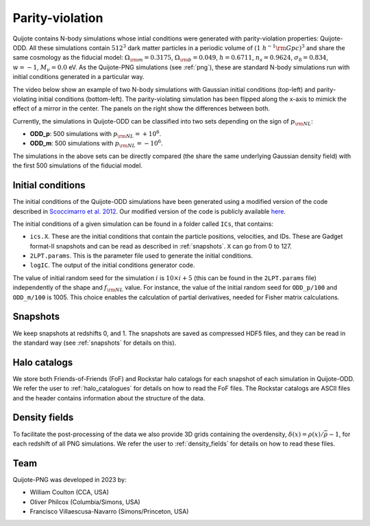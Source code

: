 .. _odd:

Parity-violation
================

Quijote contains N-body simulations whose intial conditions were generated with parity-violation properties: Quijote-ODD. All these simulations contain :math:`512^3` dark matter particles in a periodic volume of :math:`(1~h^{-1}{\rm Gpc})^3` and share the same cosmology as the fiducial model: :math:`\Omega_{\rm m}=0.3175`, :math:`\Omega_{\rm b}=0.049`, :math:`h=0.6711`, :math:`n_s=0.9624`, :math:`\sigma_8=0.834`, :math:`w=-1`, :math:`M_\nu=0.0` eV. As the Quijote-PNG simulations (see :ref:`png`), these are standard N-body simulations run with initial conditions generated in a particular way.

The video below show an example of two N-body simulations with Gaussian initial conditions (top-left) and parity-violating initial conditions (bottom-left). The parity-violating simulation has been flipped along the x-axis to mimick the effect of a mirror in the center. The panels on the right show the differences between both.

.. raw:: html

   <iframe width="560" height="315" src="https://www.youtube.com/embed/4bnKGFYoLpA" title="YouTube video player" frameborder="0" allow="accelerometer; autoplay; clipboard-write; encrypted-media; gyroscope; picture-in-picture; web-share" allowfullscreen></iframe>

   
Currently, the simulations in Quijote-ODD can be classified into two sets depending on the sign of :math:`p_{\rm NL}`:

- **ODD_p**: 500 simulations with :math:`p_{\rm NL}=+10^6`.
- **ODD_m**: 500 simulations with :math:`p_{\rm NL}=-10^6`.

The simulations in the above sets can be directly compared (the share the same underlying Gaussian density field) with the first 500 simulations of the fiducial model.



Initial conditions
~~~~~~~~~~~~~~~~~~

The initial conditions of the Quijote-ODD simulations have been generated using a modified version of the code described in `Scoccimarro et al. 2012 <https://arxiv.org/abs/1108.5512>`_. Our modified version of the code is publicly available `here <https://github.com/wcoulton/2LPTPNG-ODD>`_.

The initial conditions of a given simulation can be found in a folder called ``ICs``, that contains:

- ``ics.X``. These are the initial conditions that contain the particle positions, velocities, and IDs. These are Gadget format-II snapshots and can be read as described in :ref:`snapshots`. ``X`` can go from 0 to 127.
- ``2LPT.params``. This is the parameter file used to generate the initial conditions.
- ``logIC``. The output of the initial conditions generator code.

The value of initial random seed for the simulation :math:`i` is :math:`10\times i+5` (this can be found in the ``2LPT.params`` file) independently of the shape and :math:`f_{\rm NL}` value. For instance, the value of the initial random seed for ``ODD_p/100`` and ``ODD_m/100`` is 1005. This choice enables the calculation of partial derivatives, needed for Fisher matrix calculations.



Snapshots
~~~~~~~~~

We keep snapshots at redshifts 0, and 1. The snapshots are saved as compressed HDF5 files, and they can be read in the standard way (see :ref:`snapshots` for details on this).

Halo catalogs
~~~~~~~~~~~~~~~

We store both Friends-of-Friends (FoF) and Rockstar halo catalogs for each snapshot of each simulation in Quijote-ODD. We refer the user to :ref:`halo_catalogues` for details on how to read the FoF files. The Rockstar catalogs are ASCII files and the header contains information about the structure of the data.

Density fields
~~~~~~~~~~~~~~

To facilitate the post-processing of the data we also provide 3D grids containing the overdensity, :math:`\delta(x)=\rho(x)/\bar{\rho}-1`, for each redshift of all PNG simulations. We refer the user to :ref:`density_fields` for details on how to read these files.


Team
~~~~

Quijote-PNG was developed in 2023 by:

- William Coulton (CCA, USA)
- Oliver Philcox (Columbia/Simons, USA)
- Francisco Villaescusa-Navarro (Simons/Princeton, USA)

